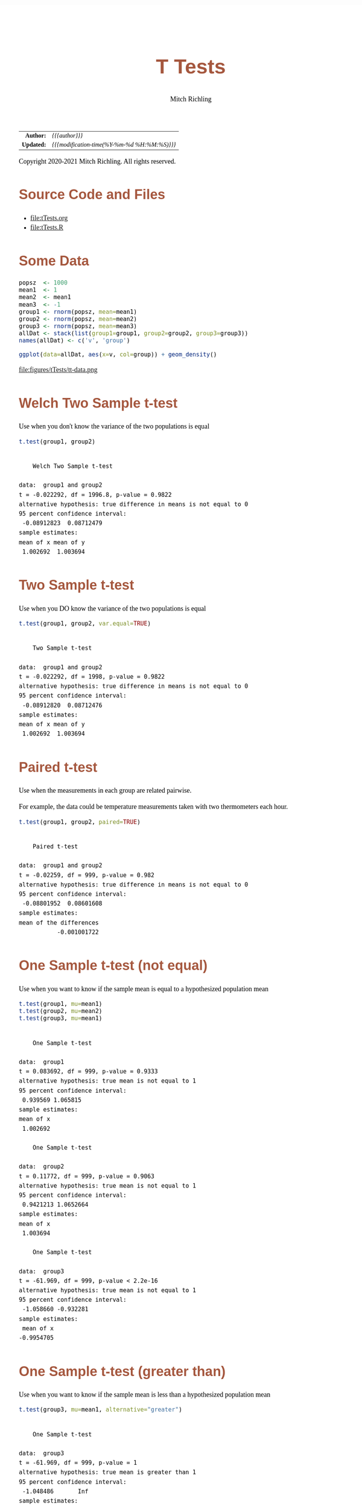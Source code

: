 # -*- Mode:Org; Coding:utf-8; fill-column:158 org-html-link-org-files-as-html:nil -*-
#+TITLE:       T Tests
#+AUTHOR:      Mitch Richling
#+EMAIL:       http://www.mitchr.me/
#+DESCRIPTION: T Tests.@EOL
#+KEYWORDS:    T Tests
#+LANGUAGE:    en
#+OPTIONS:     num:t toc:nil \n:nil @:t ::t |:t ^:nil -:t f:t *:t <:t skip:nil d:nil todo:t pri:nil H:5 p:t author:t html-scripts:nil 
#+SEQ_TODO:    TODO:NEW(t)                         TODO:WORK(w)    TODO:HOLD(h)    | TODO:FUTURE(f)   TODO:DONE(d)    TODO:CANCELED(c)
#+HTML_HEAD: <style>body { width: 95%; margin: 2% auto; font-size: 18px; line-height: 1.4em; font-family: Georgia, serif; color: black; background-color: white; }</style>
#+HTML_HEAD: <style>body { min-width: 820px; max-width: 1024px; }</style>
#+HTML_HEAD: <style>h1,h2,h3,h4,h5,h6 { color: #A5573E; line-height: 1em; font-family: Helvetica, sans-serif; }</style>
#+HTML_HEAD: <style>h1,h2,h3 { line-height: 1.4em; }</style>
#+HTML_HEAD: <style>h1.title { font-size: 3em; }</style>
#+HTML_HEAD: <style>h4,h5,h6 { font-size: 1em; }</style>
#+HTML_HEAD: <style>.org-src-container { border: 1px solid #ccc; box-shadow: 3px 3px 3px #eee; font-family: Lucida Console, monospace; font-size: 80%; margin: 0px; padding: 0px 0px; position: relative; }</style>
#+HTML_HEAD: <style>.org-src-container>pre { line-height: 1.2em; padding-top: 1.5em; margin: 0.5em; background-color: #404040; color: white; overflow: auto; }</style>
#+HTML_HEAD: <style>.org-src-container>pre:before { display: block; position: absolute; background-color: #b3b3b3; top: 0; right: 0; padding: 0 0.2em 0 0.4em; border-bottom-left-radius: 8px; border: 0; color: white; font-size: 100%; font-family: Helvetica, sans-serif;}</style>
#+HTML_HEAD: <style>pre.example { white-space: pre-wrap; white-space: -moz-pre-wrap; white-space: -o-pre-wrap; font-family: Lucida Console, monospace; font-size: 80%; background: #404040; color: white; display: block; padding: 0em; border: 2px solid black; }</style>
#+HTML_LINK_HOME: https://www.mitchr.me/
#+HTML_LINK_UP: https://richmit.github.io/ex-R/
#+EXPORT_FILE_NAME: ../docs/tTests

#+ATTR_HTML: :border 2 solid #ccc :frame hsides :align center
|        <r> | <l>                                          |
|  *Author:* | /{{{author}}}/                               |
| *Updated:* | /{{{modification-time(%Y-%m-%d %H:%M:%S)}}}/ |
#+ATTR_HTML: :align center
Copyright 2020-2021 Mitch Richling. All rights reserved.

#+TOC: headlines 5

#        #         #         #         #         #         #         #         #         #         #         #         #         #         #         #         #         #
#   00   #    10   #    20   #    30   #    40   #    50   #    60   #    70   #    80   #    90   #   100   #   110   #   120   #   130   #   140   #   150   #   160   #
# 234567890123456789012345678901234567890123456789012345678901234567890123456789012345678901234567890123456789012345678901234567890123456789012345678901234567890123456789
#        #         #         #         #         #         #         #         #         #         #         #         #         #         #         #         #         #
#        #         #         #         #         #         #         #         #         #         #         #         #         #         #         #         #         #

* Source Code and Files

  - file:tTests.org
  - file:tTests.R

* Some Data

#+BEGIN_SRC R :session :results silent :exports code :tangle "../tangled/tTests.R"
popsz  <- 1000
mean1  <- 1
mean2  <- mean1
mean3  <- -1
group1 <- rnorm(popsz, mean=mean1)
group2 <- rnorm(popsz, mean=mean2)
group3 <- rnorm(popsz, mean=mean3)
allDat <- stack(list(group1=group1, group2=group2, group3=group3))
names(allDat) <- c('v', 'group')
#+END_SRC

#+BEGIN_SRC R :session :file ../docs/figures/tTests/tt-data.png :width 800 :height 600 :results graphics :exports code :tangle "../tangled/tTests.R"
ggplot(data=allDat, aes(x=v, col=group)) + geom_density()
#+END_SRC

#+RESULTS:

file:figures/tTests/tt-data.png

* Welch Two Sample t-test

Use when you don't know the variance of the two populations is equal

#+BEGIN_SRC R :session :results output verbatim :exports both :tangle "../tangled/tTests.R" :wrap "src text :eval never :tangle no"
t.test(group1, group2)
#+END_SRC

#+RESULTS:
#+begin_src text :eval never :tangle no

	Welch Two Sample t-test

data:  group1 and group2
t = -0.022292, df = 1996.8, p-value = 0.9822
alternative hypothesis: true difference in means is not equal to 0
95 percent confidence interval:
 -0.08912823  0.08712479
sample estimates:
mean of x mean of y 
 1.002692  1.003694
#+end_src

* Two Sample t-test

Use when you DO know the variance of the two populations is equal

#+BEGIN_SRC R :session :results output verbatim :exports both :tangle "../tangled/tTests.R" :wrap "src text :eval never :tangle no"
t.test(group1, group2, var.equal=TRUE)
#+END_SRC

#+RESULTS:
#+begin_src text :eval never :tangle no

	Two Sample t-test

data:  group1 and group2
t = -0.022292, df = 1998, p-value = 0.9822
alternative hypothesis: true difference in means is not equal to 0
95 percent confidence interval:
 -0.08912820  0.08712476
sample estimates:
mean of x mean of y 
 1.002692  1.003694
#+end_src

* Paired t-test

Use when the measurements in each group are related pairwise.  

For example, the data could be temperature measurements taken with two thermometers each hour.

#+BEGIN_SRC R :session :results output verbatim :exports both :tangle "../tangled/tTests.R" :wrap "src text :eval never :tangle no"
t.test(group1, group2, paired=TRUE)
#+END_SRC

#+RESULTS:
#+begin_src text :eval never :tangle no

	Paired t-test

data:  group1 and group2
t = -0.02259, df = 999, p-value = 0.982
alternative hypothesis: true difference in means is not equal to 0
95 percent confidence interval:
 -0.08801952  0.08601608
sample estimates:
mean of the differences 
           -0.001001722
#+end_src

* One Sample t-test (not equal)

Use when you want to know if the sample mean is equal to a hypothesized population mean

#+BEGIN_SRC R :session :results output verbatim :exports both :tangle "../tangled/tTests.R" :wrap "src text :eval never :tangle no"
t.test(group1, mu=mean1)
t.test(group2, mu=mean2)
t.test(group3, mu=mean1)
#+END_SRC

#+RESULTS:
#+begin_src text :eval never :tangle no

	One Sample t-test

data:  group1
t = 0.083692, df = 999, p-value = 0.9333
alternative hypothesis: true mean is not equal to 1
95 percent confidence interval:
 0.939569 1.065815
sample estimates:
mean of x 
 1.002692

	One Sample t-test

data:  group2
t = 0.11772, df = 999, p-value = 0.9063
alternative hypothesis: true mean is not equal to 1
95 percent confidence interval:
 0.9421213 1.0652664
sample estimates:
mean of x 
 1.003694

	One Sample t-test

data:  group3
t = -61.969, df = 999, p-value < 2.2e-16
alternative hypothesis: true mean is not equal to 1
95 percent confidence interval:
 -1.058660 -0.932281
sample estimates:
 mean of x 
-0.9954705
#+end_src

* One Sample t-test (greater than)

Use when you want to know if the sample mean is less than a hypothesized population mean

#+BEGIN_SRC R :session :results output verbatim :exports both :tangle "../tangled/tTests.R" :wrap "src text :eval never :tangle no"
t.test(group3, mu=mean1, alternative="greater")
#+END_SRC

#+RESULTS:
#+begin_src text :eval never :tangle no

	One Sample t-test

data:  group3
t = -61.969, df = 999, p-value = 1
alternative hypothesis: true mean is greater than 1
95 percent confidence interval:
 -1.048486       Inf
sample estimates:
 mean of x 
-0.9954705
#+end_src

* Wilcoxon signed rank test with continuity correction

Use when you want to know if the sample mean is equal to a hypothesized population mean

#+BEGIN_SRC R :session :results output verbatim :exports both :tangle "../tangled/tTests.R" :wrap "src text :eval never :tangle no"
wilcox.test(group1, mu=mean1)
#+END_SRC

#+RESULTS:
#+begin_src text :eval never :tangle no

	Wilcoxon signed rank test with continuity correction

data:  group1
V = 253539, p-value = 0.7189
alternative hypothesis: true location is not equal to 1
#+end_src

* Wilcoxon rank sum test with continuity correction

Use when the measurements in each group are related pairwise.  This test is also known as the "independent 2-group Mann-Whitney U Test".  T-test above.

#+BEGIN_SRC R :session :results output verbatim :exports both :tangle "../tangled/tTests.R" :wrap "src text :eval never :tangle no"
wilcox.test(group1, group2)
#+END_SRC

#+RESULTS:
#+begin_src text :eval never :tangle no

	Wilcoxon rank sum test with continuity correction

data:  group1 and group2
W = 502591, p-value = 0.841
alternative hypothesis: true location shift is not equal to 0
#+end_src

* Wilcoxon signed rank test with continuity correction

Use when the measurements in each group are related pairwise.  See the paired T-test above.

#+BEGIN_SRC R :session :results output verbatim :exports both :tangle "../tangled/tTests.R" :wrap "src text :eval never :tangle no"
wilcox.test(group1, group2, paired=TRUE)
#+END_SRC

#+RESULTS:
#+begin_src text :eval never :tangle no

	Wilcoxon signed rank test with continuity correction

data:  group1 and group2
V = 250276, p-value = 0.9978
alternative hypothesis: true location shift is not equal to 0
#+end_src

